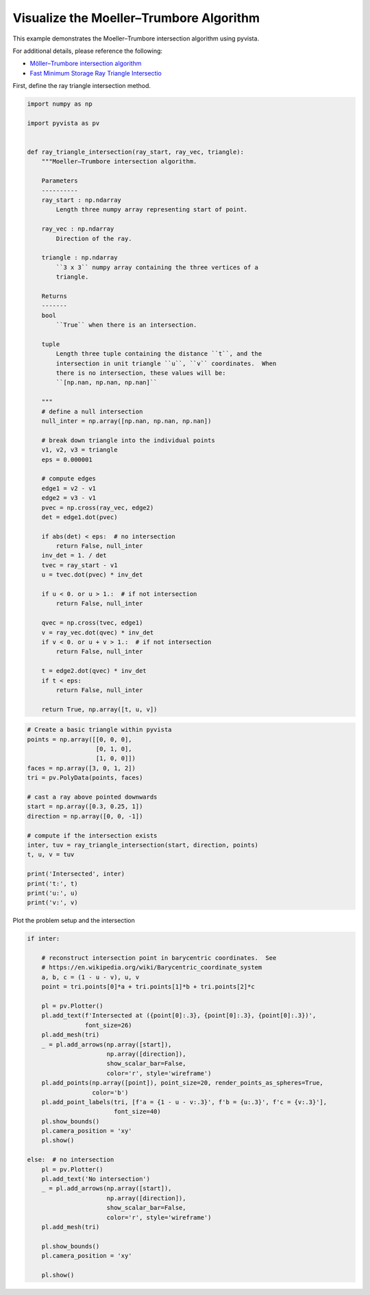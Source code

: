 
.. DO NOT EDIT.
.. THIS FILE WAS AUTOMATICALLY GENERATED BY SPHINX-GALLERY.
.. TO MAKE CHANGES, EDIT THE SOURCE PYTHON FILE:
.. "examples/99-advanced/ray-trace-moeller.py"
.. LINE NUMBERS ARE GIVEN BELOW.

.. only:: html

    .. note::
        :class: sphx-glr-download-link-note

        Click :ref:`here <sphx_glr_download_examples_99-advanced_ray-trace-moeller.py>`
        to download the full example code

.. rst-class:: sphx-glr-example-title

.. _sphx_glr_examples_99-advanced_ray-trace-moeller.py:


.. _moeller_ray_trace_example:

Visualize the Moeller–Trumbore Algorithm
~~~~~~~~~~~~~~~~~~~~~~~~~~~~~~~~~~~~~~~~

This example demonstrates the Moeller–Trumbore intersection algorithm
using pyvista.

For additional details, please reference the following:

- `Möller–Trumbore intersection algorithm <https://en.wikipedia.org/wiki/M%C3%B6ller%E2%80%93Trumbore_intersection_algorithm>`_
- `Fast Minimum Storage Ray Triangle Intersectio <https://cadxfem.org/inf/Fast%20MinimumStorage%20RayTriangle%20Intersection.pdf>`_

First, define the ray triangle intersection method.

.. GENERATED FROM PYTHON SOURCE LINES 17-84

.. code-block:: default


    import numpy as np

    import pyvista as pv


    def ray_triangle_intersection(ray_start, ray_vec, triangle):
        """Moeller–Trumbore intersection algorithm.

        Parameters
        ----------
        ray_start : np.ndarray
            Length three numpy array representing start of point.

        ray_vec : np.ndarray
            Direction of the ray.

        triangle : np.ndarray
            ``3 x 3`` numpy array containing the three vertices of a
            triangle.

        Returns
        -------
        bool
            ``True`` when there is an intersection.

        tuple
            Length three tuple containing the distance ``t``, and the
            intersection in unit triangle ``u``, ``v`` coordinates.  When
            there is no intersection, these values will be:
            ``[np.nan, np.nan, np.nan]``

        """
        # define a null intersection
        null_inter = np.array([np.nan, np.nan, np.nan])

        # break down triangle into the individual points
        v1, v2, v3 = triangle
        eps = 0.000001

        # compute edges
        edge1 = v2 - v1
        edge2 = v3 - v1
        pvec = np.cross(ray_vec, edge2)
        det = edge1.dot(pvec)

        if abs(det) < eps:  # no intersection
            return False, null_inter
        inv_det = 1. / det
        tvec = ray_start - v1
        u = tvec.dot(pvec) * inv_det

        if u < 0. or u > 1.:  # if not intersection
            return False, null_inter

        qvec = np.cross(tvec, edge1)
        v = ray_vec.dot(qvec) * inv_det
        if v < 0. or u + v > 1.:  # if not intersection
            return False, null_inter

        t = edge2.dot(qvec) * inv_det
        if t < eps:
            return False, null_inter

        return True, np.array([t, u, v])









.. GENERATED FROM PYTHON SOURCE LINES 85-107

.. code-block:: default


    # Create a basic triangle within pyvista
    points = np.array([[0, 0, 0],
                       [0, 1, 0],
                       [1, 0, 0]])
    faces = np.array([3, 0, 1, 2])
    tri = pv.PolyData(points, faces)

    # cast a ray above pointed downwards
    start = np.array([0.3, 0.25, 1])
    direction = np.array([0, 0, -1])

    # compute if the intersection exists
    inter, tuv = ray_triangle_intersection(start, direction, points)
    t, u, v = tuv

    print('Intersected', inter)
    print('t:', t)
    print('u:', u)
    print('v:', v)






.. rst-class:: sphx-glr-script-out

 Out:

 .. code-block:: none

    Intersected True
    t: 1.0
    u: 0.25
    v: 0.3




.. GENERATED FROM PYTHON SOURCE LINES 108-109

Plot the problem setup and the intersection

.. GENERATED FROM PYTHON SOURCE LINES 109-146

.. code-block:: default


    if inter:

        # reconstruct intersection point in barycentric coordinates.  See
        # https://en.wikipedia.org/wiki/Barycentric_coordinate_system
        a, b, c = (1 - u - v), u, v
        point = tri.points[0]*a + tri.points[1]*b + tri.points[2]*c

        pl = pv.Plotter()
        pl.add_text(f'Intersected at ({point[0]:.3}, {point[0]:.3}, {point[0]:.3})',
                    font_size=26)
        pl.add_mesh(tri)
        _ = pl.add_arrows(np.array([start]),
                          np.array([direction]),
                          show_scalar_bar=False,
                          color='r', style='wireframe')
        pl.add_points(np.array([point]), point_size=20, render_points_as_spheres=True,
                      color='b')
        pl.add_point_labels(tri, [f'a = {1 - u - v:.3}', f'b = {u:.3}', f'c = {v:.3}'],
                            font_size=40)
        pl.show_bounds()
        pl.camera_position = 'xy'
        pl.show()

    else:  # no intersection
        pl = pv.Plotter()
        pl.add_text('No intersection')
        _ = pl.add_arrows(np.array([start]),
                          np.array([direction]),
                          show_scalar_bar=False,
                          color='r', style='wireframe')
        pl.add_mesh(tri)

        pl.show_bounds()
        pl.camera_position = 'xy'

        pl.show()



.. image-sg:: /examples/99-advanced/images/sphx_glr_ray-trace-moeller_001.png
   :alt: ray trace moeller
   :srcset: /examples/99-advanced/images/sphx_glr_ray-trace-moeller_001.png
   :class: sphx-glr-single-img






.. rst-class:: sphx-glr-timing

   **Total running time of the script:** ( 0 minutes  0.654 seconds)


.. _sphx_glr_download_examples_99-advanced_ray-trace-moeller.py:


.. only :: html

 .. container:: sphx-glr-footer
    :class: sphx-glr-footer-example



  .. container:: sphx-glr-download sphx-glr-download-python

     :download:`Download Python source code: ray-trace-moeller.py <ray-trace-moeller.py>`



  .. container:: sphx-glr-download sphx-glr-download-jupyter

     :download:`Download Jupyter notebook: ray-trace-moeller.ipynb <ray-trace-moeller.ipynb>`


.. only:: html

 .. rst-class:: sphx-glr-signature

    `Gallery generated by Sphinx-Gallery <https://sphinx-gallery.github.io>`_
